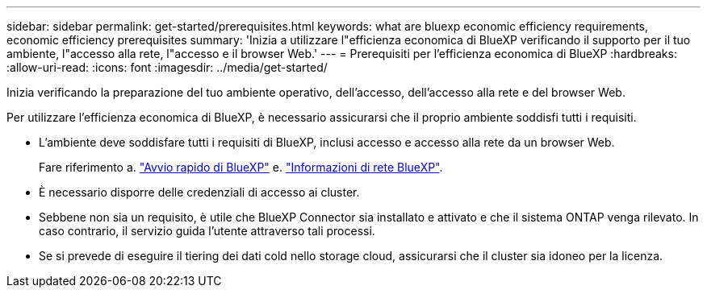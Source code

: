 ---
sidebar: sidebar 
permalink: get-started/prerequisites.html 
keywords: what are bluexp economic efficiency requirements, economic efficiency prerequisites 
summary: 'Inizia a utilizzare l"efficienza economica di BlueXP verificando il supporto per il tuo ambiente, l"accesso alla rete, l"accesso e il browser Web.' 
---
= Prerequisiti per l'efficienza economica di BlueXP
:hardbreaks:
:allow-uri-read: 
:icons: font
:imagesdir: ../media/get-started/


[role="lead"]
Inizia verificando la preparazione del tuo ambiente operativo, dell'accesso, dell'accesso alla rete e del browser Web.

Per utilizzare l'efficienza economica di BlueXP, è necessario assicurarsi che il proprio ambiente soddisfi tutti i requisiti.

* L'ambiente deve soddisfare tutti i requisiti di BlueXP, inclusi accesso e accesso alla rete da un browser Web.
+
Fare riferimento a. https://docs.netapp.com/us-en/bluexp-setup-admin/task-quick-start-standard-mode.html["Avvio rapido di BlueXP"^] e. https://docs.netapp.com/us-en/bluexp-setup-admin/reference-networking-saas-console.html["Informazioni di rete BlueXP"^].

* È necessario disporre delle credenziali di accesso ai cluster.
* Sebbene non sia un requisito, è utile che BlueXP Connector sia installato e attivato e che il sistema ONTAP venga rilevato. In caso contrario, il servizio guida l'utente attraverso tali processi.
* Se si prevede di eseguire il tiering dei dati cold nello storage cloud, assicurarsi che il cluster sia idoneo per la licenza.

